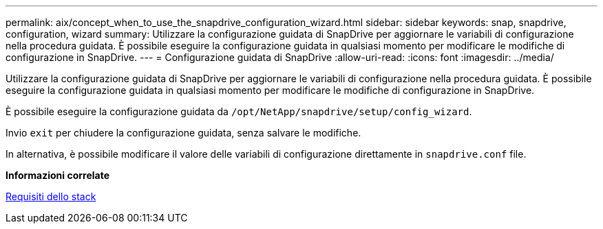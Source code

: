 ---
permalink: aix/concept_when_to_use_the_snapdrive_configuration_wizard.html 
sidebar: sidebar 
keywords: snap, snapdrive, configuration, wizard 
summary: Utilizzare la configurazione guidata di SnapDrive per aggiornare le variabili di configurazione nella procedura guidata. È possibile eseguire la configurazione guidata in qualsiasi momento per modificare le modifiche di configurazione in SnapDrive. 
---
= Configurazione guidata di SnapDrive
:allow-uri-read: 
:icons: font
:imagesdir: ../media/


[role="lead"]
Utilizzare la configurazione guidata di SnapDrive per aggiornare le variabili di configurazione nella procedura guidata. È possibile eseguire la configurazione guidata in qualsiasi momento per modificare le modifiche di configurazione in SnapDrive.

È possibile eseguire la configurazione guidata da `/opt/NetApp/snapdrive/setup/config_wizard`.

Invio `exit` per chiudere la configurazione guidata, senza salvare le modifiche.

In alternativa, è possibile modificare il valore delle variabili di configurazione direttamente in `snapdrive.conf` file.

*Informazioni correlate*

xref:reference_stack_requirements.adoc[Requisiti dello stack]
